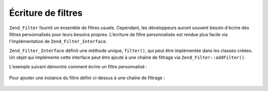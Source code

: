 .. _zend.filter.writing_filters:

Écriture de filtres
===================

``Zend_Filter`` fournit un ensemble de filtres usuels. Cependant, les développeurs auront souvent besoin d'écrire
des filtres personnalisés pour leurs besoins propres. L'écriture de filtre personnalisés est rendue plus facile
via l'implémentation de ``Zend_Filter_Interface``.

``Zend_Filter_Interface`` définit une méthode unique, ``filter()``, qui peut être implémentée dans les classes
créées. Un objet qui implémente cette interface peut être ajouté à une chaîne de filtrage via
``Zend_Filter::addFilter()``.

L'exemple suivant démontre comment écrire un filtre personnalisé :

   .. code-block:: php
      :linenos:

      class MonFiltre implements Zend_Filter_Interface
      {
          public function filter($valeur)
          {
              // application de transformations sur $valeur
              // pour parvenir à $valeurFiltree

              return $valeurFiltree;
          }
      }



Pour ajouter une instance du filtre défini ci-dessus à une chaîne de filtrage :

   .. code-block:: php
      :linenos:

      $filtreChaine = new Zend_Filter();
      $filtreChaine->addFilter(new MonFiltre());




